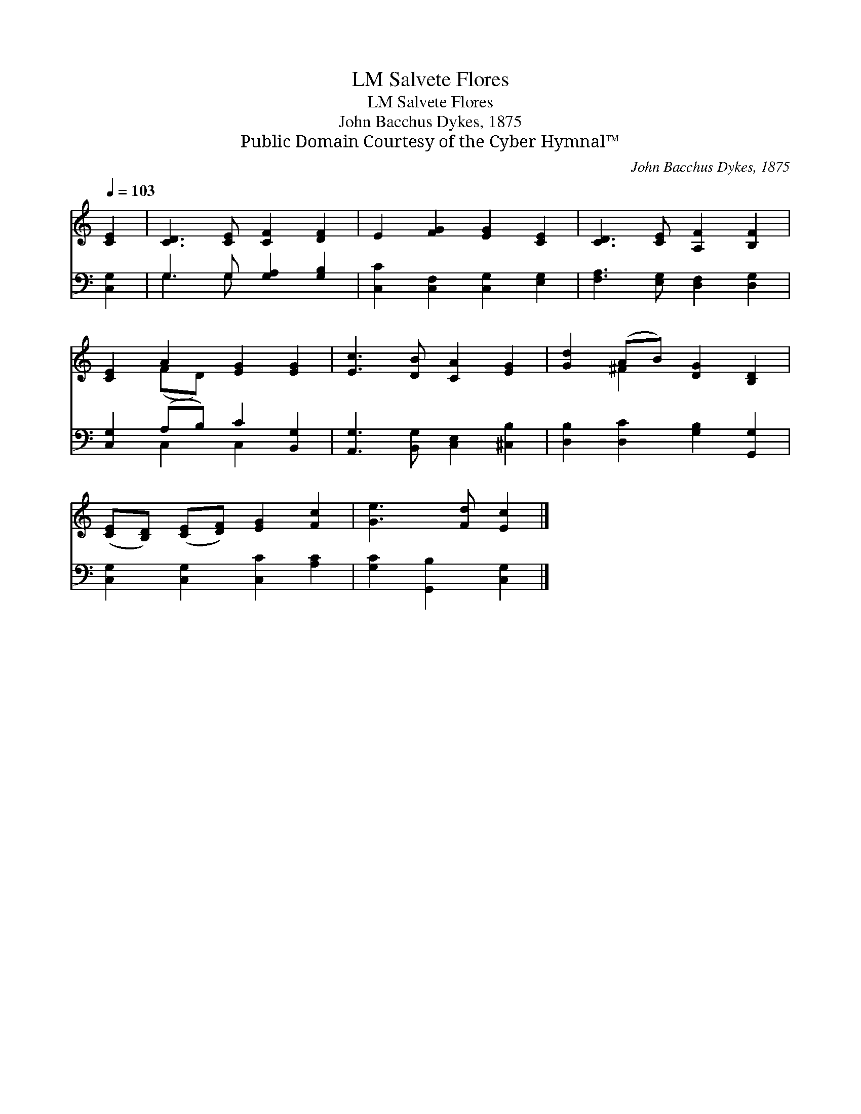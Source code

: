 X:1
T:Salvete Flores, LM
T:Salvete Flores, LM
T:John Bacchus Dykes, 1875
T:Public Domain Courtesy of the Cyber Hymnal™
C:John Bacchus Dykes, 1875
Z:Public Domain
Z:Courtesy of the Cyber Hymnal™
%%score ( 1 2 ) ( 3 4 )
L:1/8
Q:1/4=103
M:none
K:C
V:1 treble 
V:2 treble 
V:3 bass 
V:4 bass 
V:1
 [CE]2 | [CD]3 [CE] [CF]2 [DF]2 | E2 [FG]2 [EG]2 [CE]2 | [CD]3 [CE] [A,F]2 [B,F]2 | %4
 [CE]2 A2 [EG]2 [EG]2 | [Ec]3 [DB] [CA]2 [EG]2 | [Gd]2 (AB) [DG]2 [B,D]2 | %7
 ([CE][B,D]) ([CE][DF]) [EG]2 [Fc]2 | [Ge]3 [Fd] [Ec]2 |] %9
V:2
 x2 | x8 | x8 | x8 | x2 (FD) x4 | x8 | x2 ^F2 x4 | x8 | x6 |] %9
V:3
 [C,G,]2 | G,3 G, [G,A,]2 [G,B,]2 | [C,C]2 [C,F,]2 [C,G,]2 [E,G,]2 | %3
 [F,A,]3 [E,G,] [D,F,]2 [D,G,]2 | [C,G,]2 (A,B,) C2 [B,,G,]2 | [A,,G,]3 [B,,G,] [C,E,]2 [^C,B,]2 | %6
 [D,B,]2 [D,C]2 [G,B,]2 [G,,G,]2 | [C,G,]2 [C,G,]2 [C,C]2 [A,C]2 | [G,C]2 [G,,B,]2 [C,G,]2 |] %9
V:4
 x2 | G,3 G, x4 | x8 | x8 | x2 C,2 C,2 x2 | x8 | x8 | x8 | x6 |] %9

